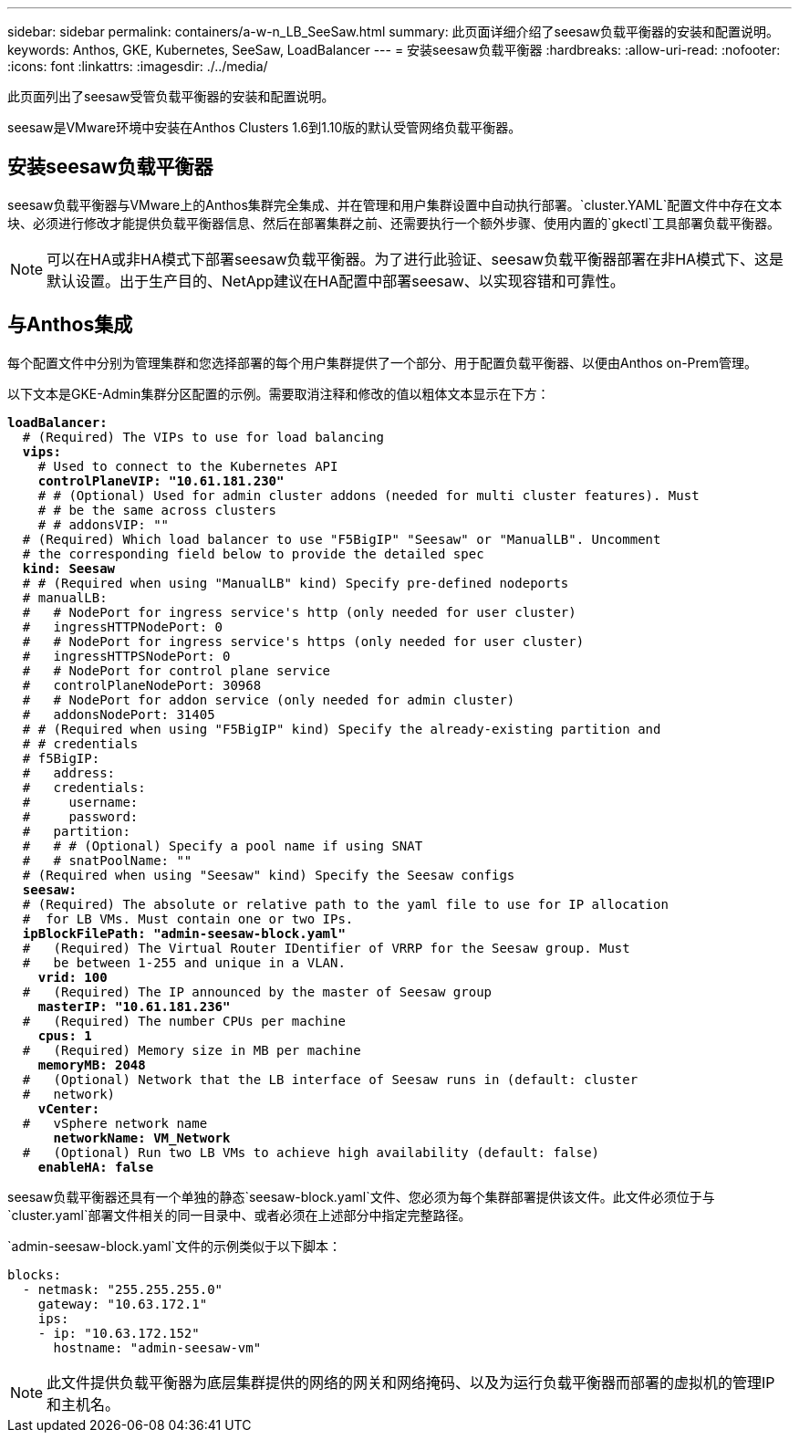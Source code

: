 ---
sidebar: sidebar 
permalink: containers/a-w-n_LB_SeeSaw.html 
summary: 此页面详细介绍了seesaw负载平衡器的安装和配置说明。 
keywords: Anthos, GKE, Kubernetes, SeeSaw, LoadBalancer 
---
= 安装seesaw负载平衡器
:hardbreaks:
:allow-uri-read: 
:nofooter: 
:icons: font
:linkattrs: 
:imagesdir: ./../media/


[role="lead"]
此页面列出了seesaw受管负载平衡器的安装和配置说明。

seesaw是VMware环境中安装在Anthos Clusters 1.6到1.10版的默认受管网络负载平衡器。



== 安装seesaw负载平衡器

seesaw负载平衡器与VMware上的Anthos集群完全集成、并在管理和用户集群设置中自动执行部署。`cluster.YAML`配置文件中存在文本块、必须进行修改才能提供负载平衡器信息、然后在部署集群之前、还需要执行一个额外步骤、使用内置的`gkectl`工具部署负载平衡器。


NOTE: 可以在HA或非HA模式下部署seesaw负载平衡器。为了进行此验证、seesaw负载平衡器部署在非HA模式下、这是默认设置。出于生产目的、NetApp建议在HA配置中部署seesaw、以实现容错和可靠性。



== 与Anthos集成

每个配置文件中分别为管理集群和您选择部署的每个用户集群提供了一个部分、用于配置负载平衡器、以便由Anthos on-Prem管理。

以下文本是GKE-Admin集群分区配置的示例。需要取消注释和修改的值以粗体文本显示在下方：

[listing, subs="+quotes,+verbatim"]
----
*loadBalancer:*
  # (Required) The VIPs to use for load balancing
  *vips:*
    # Used to connect to the Kubernetes API
    *controlPlaneVIP: "10.61.181.230"*
    # # (Optional) Used for admin cluster addons (needed for multi cluster features). Must
    # # be the same across clusters
    # # addonsVIP: ""
  # (Required) Which load balancer to use "F5BigIP" "Seesaw" or "ManualLB". Uncomment
  # the corresponding field below to provide the detailed spec
  *kind: Seesaw*
  # # (Required when using "ManualLB" kind) Specify pre-defined nodeports
  # manualLB:
  #   # NodePort for ingress service's http (only needed for user cluster)
  #   ingressHTTPNodePort: 0
  #   # NodePort for ingress service's https (only needed for user cluster)
  #   ingressHTTPSNodePort: 0
  #   # NodePort for control plane service
  #   controlPlaneNodePort: 30968
  #   # NodePort for addon service (only needed for admin cluster)
  #   addonsNodePort: 31405
  # # (Required when using "F5BigIP" kind) Specify the already-existing partition and
  # # credentials
  # f5BigIP:
  #   address:
  #   credentials:
  #     username:
  #     password:
  #   partition:
  #   # # (Optional) Specify a pool name if using SNAT
  #   # snatPoolName: ""
  # (Required when using "Seesaw" kind) Specify the Seesaw configs
  *seesaw:*
  # (Required) The absolute or relative path to the yaml file to use for IP allocation
  #  for LB VMs. Must contain one or two IPs.
  *ipBlockFilePath: "admin-seesaw-block.yaml"*
  #   (Required) The Virtual Router IDentifier of VRRP for the Seesaw group. Must
  #   be between 1-255 and unique in a VLAN.
    *vrid: 100*
  #   (Required) The IP announced by the master of Seesaw group
    *masterIP: "10.61.181.236"*
  #   (Required) The number CPUs per machine
    *cpus: 1*
  #   (Required) Memory size in MB per machine
    *memoryMB: 2048*
  #   (Optional) Network that the LB interface of Seesaw runs in (default: cluster
  #   network)
    *vCenter:*
  #   vSphere network name
      *networkName: VM_Network*
  #   (Optional) Run two LB VMs to achieve high availability (default: false)
    *enableHA: false*
----
seesaw负载平衡器还具有一个单独的静态`seesaw-block.yaml`文件、您必须为每个集群部署提供该文件。此文件必须位于与`cluster.yaml`部署文件相关的同一目录中、或者必须在上述部分中指定完整路径。

`admin-seesaw-block.yaml`文件的示例类似于以下脚本：

[listing, subs="+quotes,+verbatim"]
----
blocks:
  - netmask: "255.255.255.0"
    gateway: "10.63.172.1"
    ips:
    - ip: "10.63.172.152"
      hostname: "admin-seesaw-vm"
----

NOTE: 此文件提供负载平衡器为底层集群提供的网络的网关和网络掩码、以及为运行负载平衡器而部署的虚拟机的管理IP和主机名。
